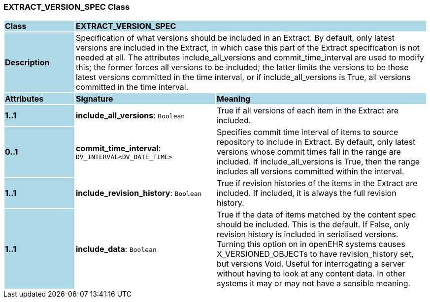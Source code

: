 === EXTRACT_VERSION_SPEC Class

[cols="^1,2,3"]
|===
|*Class*
{set:cellbgcolor:lightblue}
2+^|*EXTRACT_VERSION_SPEC*

|*Description*
{set:cellbgcolor:lightblue}
2+|Specification of what versions should be included in an Extract. By default, only latest versions are included in the Extract, in which case this part of the Extract specification is not needed at all. The attributes include_all_versions and commit_time_interval are used to modify this; the former forces all versions to be included; the latter limits the versions to be those latest versions committed in the time interval, or if include_all_versions is True, all versions committed in the time interval.
{set:cellbgcolor!}

|*Attributes*
{set:cellbgcolor:lightblue}
^|*Signature*
^|*Meaning*

|*1..1*
{set:cellbgcolor:lightblue}
|*include_all_versions*: `Boolean`
{set:cellbgcolor!}
|True if all versions of each item in the Extract are included.

|*0..1*
{set:cellbgcolor:lightblue}
|*commit_time_interval*: `DV_INTERVAL<DV_DATE_TIME>`
{set:cellbgcolor!}
|Specifies commit time interval of items to source repository to include in Extract. By default, only latest versions whose commit times fall in the range are included. If include_all_versions is True, then the range includes all versions committed within the interval.

|*1..1*
{set:cellbgcolor:lightblue}
|*include_revision_history*: `Boolean`
{set:cellbgcolor!}
|True if revision histories of the items in the Extract are included. If included, it is always the full revision history.

|*1..1*
{set:cellbgcolor:lightblue}
|*include_data*: `Boolean`
{set:cellbgcolor!}
|True if the data of items matched by the content spec should be included. This is the default. If False, only revision history is included in serialised versions. Turning this option on in openEHR systems causes X_VERSIONED_OBJECTs to have revision_history set, but versions Void. Useful for interrogating a server without having to look at any content data. In other systems it may or may not have a sensible meaning.
|===
